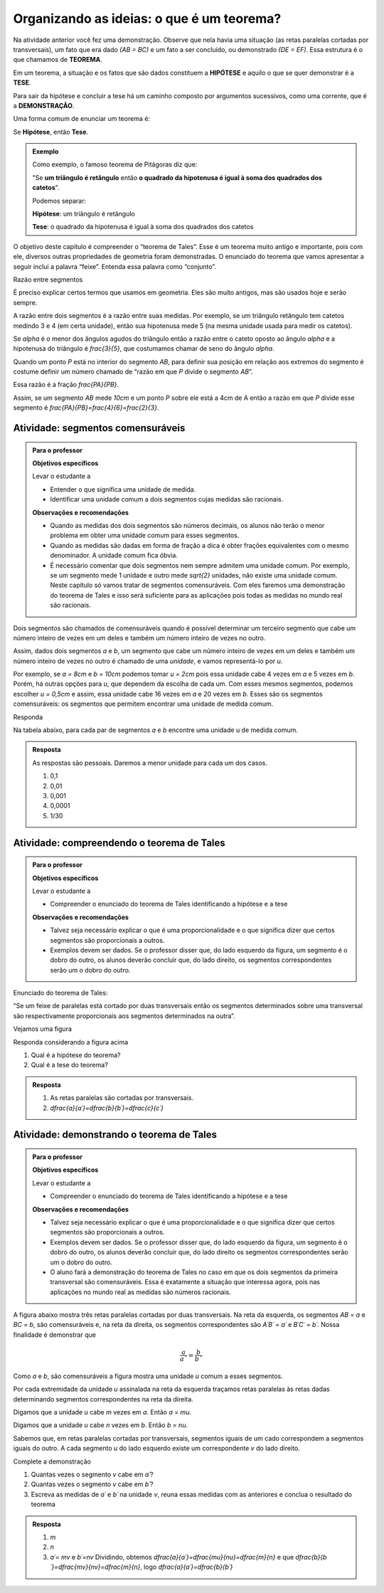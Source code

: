 .. _sec-organizando2:

******************************************
Organizando as ideias: o que é um teorema?
******************************************

Na atividade anterior você fez uma demonstração. Observe que nela havia uma situação (as retas paralelas cortadas por transversais), um fato que era dado `(AB = BC)` e um fato a ser concluído, ou demonstrado `(DE = EF)`.
Essa estrutura é o que chamamos de **TEOREMA**.

Em um teorema, a situação e os fatos que são dados constituem a **HIPÓTESE** e aquilo o que se quer demonstrar é a **TESE**.

Para sair da hipótese e concluir a tese há um caminho composto por argumentos sucessivos, como uma corrente, que é a **DEMONSTRAÇÃO**.

Uma forma comum de enunciar um teorema é:

Se  **Hipótese**,  então **Tese**.


.. admonition:: Exemplo 

   Como exemplo, o famoso teorema de Pitágoras diz que:
   
   "Se **um triângulo é retângulo** então **o quadrado da hipotenusa é igual à soma dos quadrados dos catetos**".
   
   Podemos separar:
   
   **Hipótese**: um triângulo é retângulo
   
   **Tese**: o quadrado da hipotenusa é igual à soma dos quadrados dos catetos

O objetivo deste capítulo é compreender o “teorema de Tales”. Esse é um teorema muito antigo e importante, pois com ele, diversos outras propriedades de geometria foram demonstradas. O enunciado do teorema que vamos apresentar a seguir inclui a palavra “feixe”. Entenda essa palavra como “conjunto”.

Razão entre segmentos

É preciso explicar certos termos que usamos em geometria. Eles são muito antigos, mas são usados hoje e serão sempre.

A razão entre dois segmentos é a razão entre suas medidas.
Por exemplo, se um triângulo retângulo tem catetos medindo 3 e 4 (em certa unidade), então sua hipotenusa mede 5 (na mesma unidade usada para medir os catetos).

Se `\alpha` é o menor dos ângulos agudos do triângulo então a razão entre o cateto oposto ao ângulo `\alpha` e a hipotenusa do triângulo é  `\frac{3}{5}`, que costumamos chamar de seno do ângulo `\alpha`.

Quando um ponto `P` está no interior do segmento `AB`, para definir sua posição em relação aos extremos do segmento é costume definir um número chamado de “razão em que `P` divide o segmento `AB`”.

Essa razão é a fração `\frac{PA}{PB}`.

Assim, se um segmento `AB` mede `10cm` e um ponto `P` sobre ele está a 4cm de A então a razão em que `P` divide esse segmento é `\frac{PA}{PB}=\frac{4}{6}=\frac{2}{3}`.


.. tikz:: 

   \draw [line width=0.8pt] (0,0)-- (10,0);
   \draw (1.7,.7) node[anchor=north west] {4};
   \draw (7.2,.7) node[anchor=north west] {6};
   \draw [fill=black] (0,0) circle (1.0pt);
   \draw[color=black] (0,-0.5) node {$A$};
   \draw [fill=black] (10,0.) circle (1.0pt);
   \draw[color=black] (10,-0.5) node {$B$};
   \draw [fill=black] (4,0.) circle (1.0pt);
   \draw[color=black] (4,-0.5) node {$P$};
   

.. _ativ-segmentos-comensuraveis:

Atividade: segmentos comensuráveis
----------------------------------


.. admonition:: Para o professor

   **Objetivos específicos**
   
   Levar o estudante a 
   
   * Entender o que significa uma unidade de medida.
   * Identificar uma unidade comum a dois segmentos cujas medidas são racionais.
   
   **Observações e recomendações**
   
   * Quando as medidas dos dois segmentos são números decimais, os alunos não terão o menor problema em obter uma unidade comum para esses segmentos. 
   * Quando as medidas são dadas em forma de fração a dica é obter frações equivalentes com o mesmo denominador. A unidade comum fica óbvia.
   * É necessário comentar que dois segmentos nem sempre admitem uma unidade comum. Por exemplo, se um segmento mede 1 unidade e outro mede `\sqrt{2}` unidades, não existe uma unidade comum. Neste capítulo só vamos tratar de segmentos comensuráveis. Com eles faremos uma demonstração do teorema de Tales e isso será suficiente para as aplicações pois todas as medidas no mundo real são racionais.


Dois segmentos são chamados de comensuráveis quando é possível determinar um terceiro segmento que cabe um número inteiro de vezes em um deles e também um número inteiro de vezes no outro.

Assim, dados dois segmentos `a` e `b`, um segmento que cabe um número inteiro de vezes em um deles e também um número inteiro de vezes no outro é chamado de uma *unidade*, e vamos representá-lo por `u`.

Por exemplo, se `a = 8cm` e `b = 10cm` podemos tomar `u = 2cm` pois essa unidade cabe 4 vezes em `a` e 5 vezes em `b`. Porém, há outras opções para `u`, que dependem da escolha de cada um. Com esses mesmos segmentos, podemos escolher `u = 0,5cm` e assim, essa unidade cabe 16 vezes em `a` e 20 vezes em `b`.
Esses são os segmentos comensuráveis: os segmentos que permitem encontrar uma unidade de medida comum.



Responda

Na tabela abaixo, para cada par de segmentos `a` e `b` encontre uma unidade u de medida comum.

.. table:: 
   :widths: 1 1 1
   :column-alignment: left left left

   +---+------+---------------+---+
   |   |   a  |       b       | u |
   +---+------+---------------+---+
   | a |   3  |      2,7      |   |
   +---+------+---------------+---+
   | b | 1,32 |       9       |   |
   +---+------+---------------+---+
   | c | 4,57 |     6,123     |   |
   +---+------+---------------+---+
   | d |  2,5 |     1,2618    |   |
   +---+------+---------------+---+
   | e |  0,7 | `\frac{2}{3}` |   |
   +---+------+---------------+---+
   

.. admonition:: Resposta 

   As respostas são pessoais. Daremos a menor unidade para cada um dos casos.
   
   #. 0,1
   #. 0,01
   #. 0,001
   #. 0,0001
   #. 1/30
   

.. _ativ-compreendendo-tales:

Atividade: compreendendo o teorema de Tales
--------------------------------------------


.. admonition:: Para o professor

   **Objetivos específicos**
   
   Levar o estudante a 
   
   * Compreender o enunciado do teorema de Tales identificando   a hipótese e a tese
   
   **Observações e recomendações**
   
   * Talvez seja necessário explicar o que é uma proporcionalidade e o que significa dizer que certos segmentos são proporcionais a outros.
   * Exemplos devem ser dados. Se o professor disser que, do lado esquerdo da figura, um segmento é o dobro do outro, os alunos deverão concluir que, do lado direito, os segmentos correspondentes serão um o dobro do outro.


Enunciado do teorema de Tales:

“Se um feixe de paralelas está cortado por duas transversais então os segmentos determinados sobre uma transversal são respectivamente proporcionais aos segmentos determinados na outra”.

Vejamos uma figura


.. tikz:: legenda

   \draw [line width=0.8pt] (-3.24,0.)-- (4.8,0.);
   \draw [line width=0.8pt] (-3.3,4.22)-- (4.82,4.22);
   \draw [line width=0.8pt] (-3.28,3.02)-- (4.8,3.02);
   \draw [line width=0.8pt] (-3.26,2.32)-- (4.82,2.32);
   \draw [line width=0.8pt] (-2.68,4.76)-- (-1.26,-0.56);
   \draw [line width=0.8pt] (-1.42,4.84)-- (4.78,-0.64);
   \draw [line width=2.pt,color=blue] (-2.535864661654135,4.22)-- (-2.215563909774436,3.02);
   \draw [line width=2.pt,color=red] (-2.215563909774436,3.02)-- (-2.0287218045112776,2.32);
   \draw [line width=2.pt,color=green] (-2.0287218045112776,2.32)-- (-1.4094736842105262,0.);
   \draw [line width=2.pt,color=blue] (-0.7185401459854013,4.22)-- (0.6391240875912405,3.02);
   \draw [line width=2.pt,color=red] (0.6391240875912405,3.02)-- (1.4310948905109493,2.32);
   \draw [line width=2.pt,color=green] (1.4310948905109493,2.32)-- (4.0559124087591245,0.);
   \draw (-2.9,3.9) node[anchor=north west] {$ a $};
   \draw (0.1,4) node[anchor=north west] {$ a' $};
   \draw (-2.6,3) node[anchor=north west] {$ b $};
   \draw (1.2,3.0) node[anchor=north west] {$ b' $};
   \draw (-2.2,1.4) node[anchor=north west] {$c$};
   \draw (2.9,1.7) node[anchor=north west] {$ c' $};
   \draw [fill=black] (-2.535864661654135,4.22) circle (1.0pt);
   \draw [fill=black] (-2.215563909774436,3.02) circle (1.0pt);
   \draw [fill=black] (-2.0287218045112776,2.32) circle (1.0pt);
   \draw [fill=black] (-1.4094736842105262,0.) circle (1.0pt);
   \draw [fill=black] (-0.7185401459854013,4.22) circle (1.0pt);
   \draw [fill=black] (0.6391240875912405,3.02) circle (1.0pt);
   \draw [fill=black] (1.4310948905109493,2.32) circle (1.0pt);
   \draw [fill=black] (4.0559124087591245,0.) circle (1.0pt);
   
Responda considerando a figura acima

#. Qual é a hipótese do teorema?
#. Qual é a tese do teorema?


.. admonition:: Resposta 

   #. As retas paralelas são cortadas por transversais.
   #. `\dfrac{a}{a´}=\dfrac{b}{b´}=\dfrac{c}{c´}`
   
 
.. _ativ-demonstrando-tales:

Atividade: demonstrando o teorema de Tales
------------------------------------------

.. admonition:: Para o professor

   **Objetivos específicos**
   
   Levar o estudante a 
   
   * Compreender o enunciado do teorema de Tales identificando   a hipótese e a tese
   
   **Observações e recomendações**
   
   * Talvez seja necessário explicar o que é uma proporcionalidade e o que significa dizer que certos segmentos são proporcionais a outros.
   * Exemplos devem ser dados. Se o professor disser que, do lado esquerdo da figura, um segmento é o dobro do outro, os alunos deverão concluir que, do lado direito os segmentos correspondentes serão um o dobro do outro.
   * O aluno fará a demonstração do teorema de Tales no caso em que os dois segmentos da primeira transversal são comensuráveis. Essa é exatamente a situação que interessa agora, pois nas aplicações no mundo real as medidas são números racionais.
   
A figura abaixo mostra três retas paralelas cortadas por duas transversais. Na reta da esquerda, os segmentos `AB = a` e `BC = b`, são comensuráveis e, na reta da direita, os segmentos correspondentes são `A´B´ = a´` e `B´C´ = b´`. 
Nossa finalidade é demonstrar que 

.. math::
   \frac{a}{a´}=\frac{b}{b´}
   
Como `a` e `b`, são comensuráveis a figura mostra uma unidade `u` comum a esses segmentos.

Por cada extremidade da unidade `u` assinalada na reta da esquerda traçamos retas paralelas às retas dadas determinando segmentos correspondentes na reta da direita.



.. tikz:: 

   \draw [line width=0.8pt] (-3.56,0.)-- (5.52,0.);
   \draw [line width=0.8pt] (-3.44,3.8)-- (5.34,3.8);
   \draw [line width=0.8pt] (-3.36,6.38)-- (5.3,6.38);
   \draw [line width=0.8pt] (-1.98,6.94)-- (-3.06,-0.72);
   \draw [line width=0.8pt] (-0.78,6.94)-- (5.36,-0.74);
   \draw [line width=2.4pt,color=red] (-2.058955613577024,6.38)-- (-2.120786270710496,5.941460339220002);
   \draw [line width=2.4pt,color=red] (-2.120786270710496,5.941460339220002)-- (-2.1826169278439687,5.502920678440002);
   \draw [line width=0.8pt] (-2.1826169278439687,5.502920678440002)-- (-2.2444475849774412,5.064381017660003);
   \draw [line width=2.4pt,color=red] (-2.422715404699739,3.8)-- (-2.484546061833212,3.361460339220001);
   \draw [line width=2.4pt,color=green] (-0.33229166666666593,6.38)-- (0.018311655884010396,5.941460339220002);
   \draw [line width=2.4pt,color=green] (0.018311655884010396,5.941460339220002)-- (0.3689149784346872,5.502920678440002);
   \draw [line width=2.4pt,color=green] (1.7303645833333339,3.8)-- (2.0809679058840103,3.361460339220001);
   \draw [line width=0.8pt,dash pattern=on 1pt off 1pt,color=blue] (-2.120786270710496,5.941460339220002)-- (0.018311655884010396,5.941460339220002);
   \draw [line width=0.8pt,dash pattern=on 1pt off 1pt,color=blue] (-2.1826169278439687,5.502920678440002)-- (0.3689149784346872,5.502920678440002);
   \draw [line width=0.8pt,dash pattern=on 1pt off 1pt,color=blue] (-2.2444475849774412,5.064381017660003)-- (0.7195183009853631,5.064381017660003);
   \draw [line width=0.8pt,dash pattern=on 1pt off 1pt,color=blue] (-2.360884747566267,4.238539660779997)-- (1.3797612607826595,4.238539660779998);
   \draw [line width=0.8pt,dash pattern=on 1pt off 1pt,color=blue] (-2.484546061833212,3.361460339220001)-- (2.0809679058840103,3.361460339220001);
   \draw [line width=0.8pt,dash pattern=on 1pt off 1pt,color=blue] (-2.5463767189666844,2.9229206784400033)-- (2.431571228434686,2.922920678440003);
   \draw [line width=0.8pt,dash pattern=on 1pt off 1pt,color=blue] (-2.608207376100157,2.4843810176600054)-- (2.7821745509853613,2.4843810176600054);
   \draw [line width=0.8pt,dash pattern=on 1pt off 1pt,color=blue] (-2.83482432541974,0.8770793215599975)-- (4.067178771565316,0.8770793215599976);
   \draw [line width=0.8pt,dash pattern=on 1pt off 1pt,color=blue] (-2.896654982553212,0.43853966077999873)-- (4.417782094115991,0.43853966077999873);
   \draw (-2.5,6.9) node[anchor=north west] {$A$};
   \draw (-2.9,4.3) node[anchor=north west] {$B$};
   \draw (-3.6,0.6) node[anchor=north west] {$C$};
   \draw (-0.2,6.9) node[anchor=north west] {$A'$};
   \draw (1.8,4.3) node[anchor=north west] {$B'$};
   \draw (4.8,0.6) node[anchor=north west] {$C'$};
   \draw (-2.6,6.4) node[anchor=north west] {$  u$};
   \draw (-3,3.8) node[anchor=north west] {$ u$};
   \draw (-.1,6.4) node[anchor=north west] {$ v $};
   \draw (1.9,3.8) node[anchor=north west] {$ v $};
   \draw (-3.1111119322537544,5.579654794304461) node[anchor=north west] {$ a $};
   \draw (-3.5150523810387724,2.4603368842423774) node[anchor=north west] {$ b $};
   \draw (1.4668798206431133,5.736742746609745) node[anchor=north west] {$ a' $};
   \draw (3.7558756970915472,2.617424836547662) node[anchor=north west] {$  b'$};
   \draw [fill=black] (-2.058955613577024,6.38) circle (2.0pt);
   \draw [fill=black] (-0.33229166666666593,6.38) circle (2.0pt);
   \draw [fill=black] (-2.422715404699739,3.8) circle (2.0pt);
   \draw [fill=black] (1.7303645833333339,3.8) circle (2.0pt);
   \draw [fill=black] (-2.958485639686684,0.) circle (2.0pt);
   \draw [fill=black] (4.768385416666668,0.) circle (2.0pt);
   \draw [fill=black] (-2.120786270710496,5.941460339220002) circle (2.0pt);
   \draw [fill=black] (-2.1826169278439687,5.502920678440002) circle (2.0pt);
   \draw [fill=black] (-2.2444475849774412,5.064381017660003) circle (2.0pt);
   \draw [fill=black] (-2.360884747566267,4.238539660779997) circle (2.0pt);
   \draw [fill=black] (-2.484546061833212,3.361460339220001) circle (2.0pt);
   \draw [fill=black] (-2.896654982553212,0.43853966077999873) circle (2.0pt);
   \draw [fill=black] (-2.5463767189666844,2.9229206784400033) circle (2.0pt);
   \draw [fill=black] (-2.608207376100157,2.4843810176600054) circle (2.0pt);
   \draw [fill=black] (-2.83482432541974,0.8770793215599975) circle (2.0pt);
   \draw [fill=black] (0.018311655884010396,5.941460339220002) circle (2.0pt);
   \draw [fill=black] (0.3689149784346872,5.502920678440002) circle (2.0pt);
   \draw [fill=black] (0.7195183009853631,5.064381017660003) circle (2.0pt);
   \draw [fill=black] (1.3797612607826595,4.238539660779998) circle (2.0pt);
   \draw [fill=black] (2.0809679058840103,3.361460339220001) circle (2.0pt);
   \draw [fill=black] (2.431571228434686,2.922920678440003) circle (2.0pt);
   \draw [fill=black] (2.7821745509853613,2.4843810176600054) circle (2.0pt);
   \draw [fill=black] (4.067178771565316,0.8770793215599976) circle (2.0pt);
   \draw [fill=black] (4.417782094115991,0.43853966077999873) circle (2.0pt);
   
Digamos que a unidade `u` cabe `m` vezes em `a`. Então `a = mu`.

Digamos que a unidade `u` cabe `n` vezes em `b`. Então `b = nu`.

Sabemos que, em retas paralelas cortadas por transversais, segmentos iguais de um cado correspondem a segmentos iguais do outro. A cada segmento `u` do lado esquerdo existe um correspondente `v` do lado direito.

Complete a demonstração

#. Quantas vezes o segmento `v` cabe em `a´`?
#. Quantas vezes o segmento `v` cabe em `b´`?
#. Escreva as medidas de `a´` e `b´` na unidade `v`, reuna essas medidas com as anteriores e conclua o resultado do teorema


.. admonition:: Resposta 

   #. `m`
   #. `n`
   #. `a´= mv` e `b´=nv`
      Dividindo, obtemos `\dfrac{a}{a´}=\dfrac{mu}{nu}=\dfrac{m}{n}` e que `\dfrac{b}{b´}=\dfrac{mv}{nv}=\dfrac{m}{n}`, logo `\dfrac{a}{a´}=\dfrac{b}{b´}`
      




